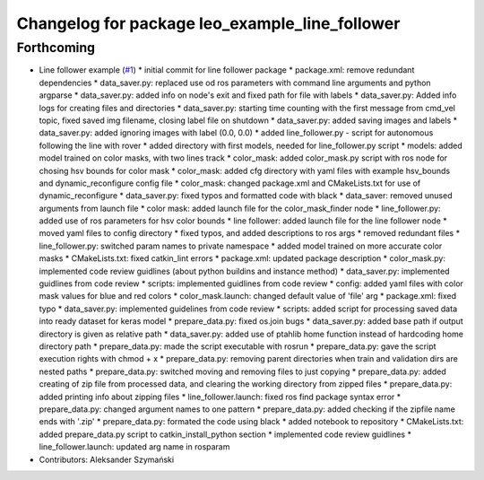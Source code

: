 ^^^^^^^^^^^^^^^^^^^^^^^^^^^^^^^^^^^^^^^^^^^^^^^
Changelog for package leo_example_line_follower
^^^^^^^^^^^^^^^^^^^^^^^^^^^^^^^^^^^^^^^^^^^^^^^

Forthcoming
-----------
* Line follower example (`#1 <https://github.com/LeoRover/leo_examples/issues/1>`_)
  * initial commit for line follower package
  * package.xml: remove redundant dependencies
  * data_saver.py: replaced use od ros parameters with command line arguments and python argparse
  * data_saver.py: added info on node's exit and fixed path for file with labels
  * data_saver.py: Added info logs for creating files and directories
  * data_saver.py: starting time counting with the first message from cmd_vel topic, fixed saved img filename, closing label file on shutdown
  * data_saver.py: added saving images and labels
  * data_saver.py: added ignoring images with label (0.0, 0.0)
  * added line_follower.py - script for autonomous following the line with rover
  * added directory with first models, needed for line_follower.py script
  * models: added model trained on color masks, with two lines track
  * color_mask: added color_mask.py script with ros node for chosing hsv bounds for color mask
  * color_mask: added cfg directory with yaml files with example hsv_bounds and dynamic_reconfigure config file
  * color_mask: changed package.xml and CMakeLists.txt for use of dynamic_reconfigure
  * data_saver.py: fixed typos and formatted code with black
  * data_saver: removed unused arguments from launch file
  * color mask: added launch file for the color_mask_finder node
  * line_follower.py: added use of ros parameters for hsv color bounds
  * line follower: added launch file for the line follower node
  * moved yaml files to config directory
  * fixed typos, and added descriptions to ros args
  * removed redundant files
  * line_follower.py: switched param names to private namespace
  * added model trained on more accurate color masks
  * CMakeLists.txt: fixed catkin_lint errors
  * package.xml: updated package description
  * color_mask.py: implemented code review guidlines (about python buildins and instance method)
  * data_saver.py: implemented guidlines from code review
  * scripts: implemented guidlines from code review
  * config: added yaml files with color mask values for blue and red colors
  * color_mask.launch: changed default value of 'file' arg
  * package.xml: fixed typo
  * data_saver.py: implemented guidelines from code review
  * scripts: added script for processing saved data into ready dataset for keras model
  * prepare_data.py: fixed os.join bugs
  * data_saver.py: added base path if output directory is given as relative path
  * data_saver.py: added use of ptahlib home function instead of hardcoding home directory path
  * prepare_data.py: made the script executable with rosrun
  * prepare_data.py: gave the script execution rights with chmod + x
  * prepare_data.py: removing parent directories when train and validation dirs are nested paths
  * prepare_data.py: switched moving and removing files to just copying
  * prepare_data.py: added creating of zip file from processed data, and clearing the working directory from zipped files
  * prepare_data.py: added printing info about zipping files
  * line_follower.launch: fixed ros find package syntax error
  * prepare_data.py: changed argument names to one pattern
  * prepare_data.py: added checking if the zipfile name ends with '.zip'
  * prepare_data.py: formated the code using black
  * added notebook to repository
  * CMakeLists.txt: added prepare_data.py script to catkin_install_python section
  * implemented code review guidlines
  * line_follower.launch: updated arg name in rosparam
* Contributors: Aleksander Szymański

